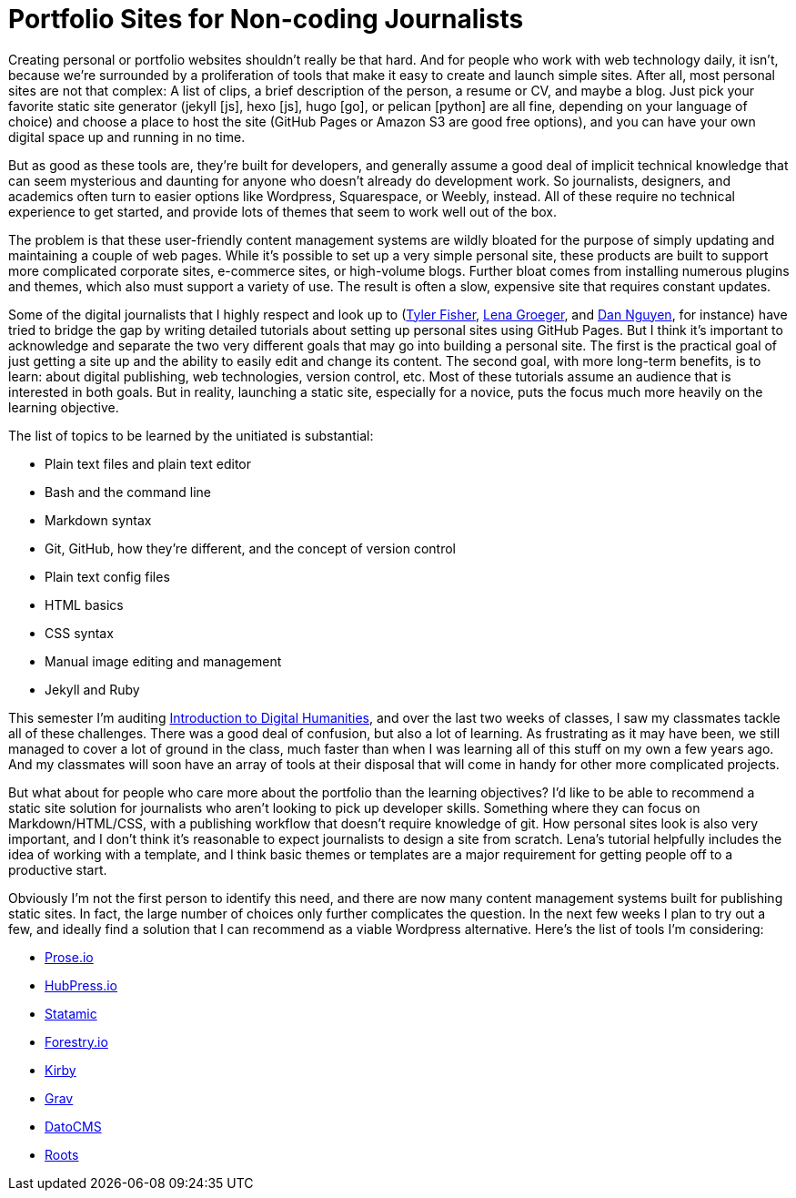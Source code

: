 = Portfolio Sites for Non-coding Journalists

:hp-tags: Digital publishing

Creating personal or portfolio websites shouldn't really be that hard. And for people who work with web technology daily, it isn't, because we're surrounded by a proliferation of tools that make it easy to create and launch simple sites. After all, most personal sites are not that complex: A list of clips, a brief description of the person, a resume or CV, and maybe a blog. Just pick your favorite static site generator (jekyll [js], hexo [js], hugo [go], or pelican [python] are all fine, depending on your language of choice) and choose a place to host the site (GitHub Pages or Amazon S3 are good free options), and you can have your own digital space up and running in no time.

But as good as these tools are, they're built for developers, and generally assume a good deal of implicit technical knowledge that can seem mysterious and daunting for anyone who doesn't already do development work. So journalists, designers, and academics often turn to easier options like Wordpress, Squarespace, or Weebly, instead. All of these require no technical experience to get started, and provide lots of themes that seem to work well out of the box.

The problem is that these user-friendly content management systems are wildly bloated for the purpose of simply updating and maintaining a couple of web pages. While it's possible to set up a very simple personal site, these products are built to support more complicated corporate sites, e-commerce sites, or high-volume blogs. Further bloat comes from installing numerous plugins and themes, which also must support a variety of use. The result is often a slow, expensive site that requires constant updates.

Some of the digital journalists that I highly respect and look up to (https://medium.com/learning-journalism-tech/github-makes-portfolio-sites-for-journalists-cheap-and-kinda-easy-bd53d882185f#.a8wzcafdc[Tyler Fisher], http://lenagroeger.s3.amazonaws.com/makeawebsite/makeawebsite.html[Lena Groeger], and https://dannguyen.github.io/github-for-portfolios/[Dan Nguyen], for instance) have tried to bridge the gap by writing detailed tutorials about setting up personal sites using GitHub Pages. But I think it's important to acknowledge and separate the two very different goals that may go into building a personal site. The first is the practical goal of just getting a site up and the ability to easily edit and change its content. The second goal, with more long-term benefits, is to learn: about digital publishing, web technologies, version control, etc. Most of these tutorials assume an audience that is interested in both goals. But in reality, launching a static site, especially for a novice, puts the focus much more heavily on the learning objective.

The list of topics to be learned by the unitiated is substantial:

* Plain text files and plain text editor
* Bash and the command line
* Markdown syntax
* Git, GitHub, how they're different, and the concept of version control
* Plain text config files
* HTML basics
* CSS syntax
* Manual image editing and management
* Jekyll and Ruby

This semester I'm auditing http://fredgibbs.net/courses/digital-methods/index.html[Introduction to Digital Humanities], and over the last two weeks of classes, I saw my classmates tackle all of these challenges. There was a good deal of confusion, but also a lot of learning. As frustrating as it may have been, we still managed to cover a lot of ground in the class, much faster than when I was learning all of this stuff on my own a few years ago. And my classmates will soon have an array of tools at their disposal that will come in handy for other more complicated projects.

But what about for people who care more about the portfolio than the learning objectives? I'd like to be able to recommend a static site solution for journalists who aren't looking to pick up developer skills. Something where they can focus on Markdown/HTML/CSS, with a publishing workflow that doesn't require knowledge of git. How personal sites look is also very important, and I  don't think it's reasonable to expect journalists to design a site from scratch. Lena's tutorial helpfully includes the idea of working with a template, and I think basic themes or templates are a major requirement for getting people off to a productive start. 

Obviously I'm not the first person to identify this need, and there are now many content management systems built for publishing static sites. In fact, the large number of choices only further complicates the question. In the next few weeks I plan to try out a few, and ideally find a solution that I can recommend as a viable Wordpress alternative. Here's the list of tools I'm considering:

- http://prose.io/#about[Prose.io]
- http://hubpress.io/[HubPress.io]
- https://statamic.com/[Statamic]
- https://forestry.io/[Forestry.io]
- https://getkirby.com/[Kirby]
- https://getgrav.org/[Grav]
- https://www.datocms.com/[DatoCMS]
- http://roots.cx/[Roots]


